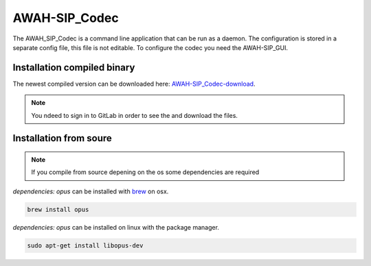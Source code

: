 AWAH-SIP_Codec
==============


The AWAH_SIP_Codec is a command line application that can be run as a daemon. The configuration is stored in a separate config file, this file is not editable.
To configure the codec you need the AWAH-SIP_GUI.

Installation compiled binary
----------------------------

The newest compiled version can be downloaded here: AWAH-SIP_Codec-download_.


.. _AWAH-SIP_Codec-download: https://github.com/AWAH-SIP/AWAH-SIP_Codec/actions

.. note::

   You ndeed to sign in to GitLab in order to see the and download the files.




Installation from soure
-----------------------


.. note::

   If you compile from source depening on the os some dependencies are required


`dependencies: opus` can be installed with brew_ on osx.

.. _brew: https://brew.sh/

.. code-block:: console

   brew install opus 


`dependencies: opus` can be installed on linux with the package manager.

.. _brew: https://brew.sh/

.. code-block:: console

   sudo apt-get install libopus-dev 



